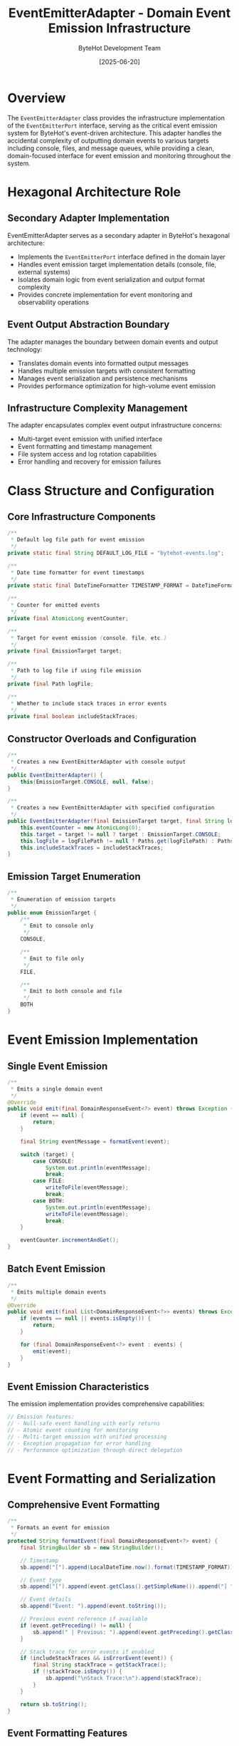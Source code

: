 #+TITLE: EventEmitterAdapter - Domain Event Emission Infrastructure
#+AUTHOR: ByteHot Development Team
#+DATE: [2025-06-20]

* Overview

The ~EventEmitterAdapter~ class provides the infrastructure implementation of the ~EventEmitterPort~ interface, serving as the critical event emission system for ByteHot's event-driven architecture. This adapter handles the accidental complexity of outputting domain events to various targets including console, files, and message queues, while providing a clean, domain-focused interface for event emission and monitoring throughout the system.

* Hexagonal Architecture Role

** Secondary Adapter Implementation
EventEmitterAdapter serves as a secondary adapter in ByteHot's hexagonal architecture:
- Implements the ~EventEmitterPort~ interface defined in the domain layer
- Handles event emission target implementation details (console, file, external systems)
- Isolates domain logic from event serialization and output format complexity
- Provides concrete implementation for event monitoring and observability operations

** Event Output Abstraction Boundary
The adapter manages the boundary between domain events and output technology:
- Translates domain events into formatted output messages
- Handles multiple emission targets with consistent formatting
- Manages event serialization and persistence mechanisms
- Provides performance optimization for high-volume event emission

** Infrastructure Complexity Management
The adapter encapsulates complex event output infrastructure concerns:
- Multi-target event emission with unified interface
- Event formatting and timestamp management
- File system access and log rotation capabilities
- Error handling and recovery for emission failures

* Class Structure and Configuration

** Core Infrastructure Components
#+BEGIN_SRC java :tangle ../bytehot/src/main/java/org/acmsl/bytehot/infrastructure/events/EventEmitterAdapter.java
/**
 * Default log file path for event emission
 */
private static final String DEFAULT_LOG_FILE = "bytehot-events.log";

/**
 * Date time formatter for event timestamps
 */
private static final DateTimeFormatter TIMESTAMP_FORMAT = DateTimeFormatter.ofPattern("yyyy-MM-dd HH:mm:ss.SSS");

/**
 * Counter for emitted events
 */
private final AtomicLong eventCounter;

/**
 * Target for event emission (console, file, etc.)
 */
private final EmissionTarget target;

/**
 * Path to log file if using file emission
 */
private final Path logFile;

/**
 * Whether to include stack traces in error events
 */
private final boolean includeStackTraces;
#+END_SRC

** Constructor Overloads and Configuration
#+BEGIN_SRC java :tangle ../bytehot/src/main/java/org/acmsl/bytehot/infrastructure/events/EventEmitterAdapter.java
/**
 * Creates a new EventEmitterAdapter with console output
 */
public EventEmitterAdapter() {
    this(EmissionTarget.CONSOLE, null, false);
}

/**
 * Creates a new EventEmitterAdapter with specified configuration
 */
public EventEmitterAdapter(final EmissionTarget target, final String logFilePath, final boolean includeStackTraces) {
    this.eventCounter = new AtomicLong(0);
    this.target = target != null ? target : EmissionTarget.CONSOLE;
    this.logFile = logFilePath != null ? Paths.get(logFilePath) : Paths.get(DEFAULT_LOG_FILE);
    this.includeStackTraces = includeStackTraces;
}
#+END_SRC

** Emission Target Enumeration
#+BEGIN_SRC java :tangle ../bytehot/src/main/java/org/acmsl/bytehot/infrastructure/events/EventEmitterAdapter.java
/**
 * Enumeration of emission targets
 */
public enum EmissionTarget {
    /**
     * Emit to console only
     */
    CONSOLE,
    
    /**
     * Emit to file only
     */
    FILE,
    
    /**
     * Emit to both console and file
     */
    BOTH
}
#+END_SRC

* Event Emission Implementation

** Single Event Emission
#+BEGIN_SRC java :tangle ../bytehot/src/main/java/org/acmsl/bytehot/infrastructure/events/EventEmitterAdapter.java
/**
 * Emits a single domain event
 */
@Override
public void emit(final DomainResponseEvent<?> event) throws Exception {
    if (event == null) {
        return;
    }

    final String eventMessage = formatEvent(event);
    
    switch (target) {
        case CONSOLE:
            System.out.println(eventMessage);
            break;
        case FILE:
            writeToFile(eventMessage);
            break;
        case BOTH:
            System.out.println(eventMessage);
            writeToFile(eventMessage);
            break;
    }

    eventCounter.incrementAndGet();
}
#+END_SRC

** Batch Event Emission
#+BEGIN_SRC java :tangle ../bytehot/src/main/java/org/acmsl/bytehot/infrastructure/events/EventEmitterAdapter.java
/**
 * Emits multiple domain events
 */
@Override
public void emit(final List<DomainResponseEvent<?>> events) throws Exception {
    if (events == null || events.isEmpty()) {
        return;
    }

    for (final DomainResponseEvent<?> event : events) {
        emit(event);
    }
}
#+END_SRC

** Event Emission Characteristics
The emission implementation provides comprehensive capabilities:
#+BEGIN_SRC java
// Emission features:
// - Null-safe event handling with early returns
// - Atomic event counting for monitoring
// - Multi-target emission with unified processing
// - Exception propagation for error handling
// - Performance optimization through direct delegation
#+END_SRC

* Event Formatting and Serialization

** Comprehensive Event Formatting
#+BEGIN_SRC java :tangle ../bytehot/src/main/java/org/acmsl/bytehot/infrastructure/events/EventEmitterAdapter.java
/**
 * Formats an event for emission
 */
protected String formatEvent(final DomainResponseEvent<?> event) {
    final StringBuilder sb = new StringBuilder();
    
    // Timestamp
    sb.append("[").append(LocalDateTime.now().format(TIMESTAMP_FORMAT)).append("] ");
    
    // Event type
    sb.append("[").append(event.getClass().getSimpleName()).append("] ");
    
    // Event details
    sb.append("Event: ").append(event.toString());
    
    // Previous event reference if available
    if (event.getPreceding() != null) {
        sb.append(" | Previous: ").append(event.getPreceding().getClass().getSimpleName());
    }

    // Stack trace for error events if enabled
    if (includeStackTraces && isErrorEvent(event)) {
        final String stackTrace = getStackTrace();
        if (!stackTrace.isEmpty()) {
            sb.append("\nStack Trace:\n").append(stackTrace);
        }
    }

    return sb.toString();
}
#+END_SRC

** Event Formatting Features
The formatting system provides rich event information:
#+BEGIN_SRC java
// Formatting components:
// - High-precision timestamps (millisecond accuracy)
// - Event type identification for filtering
// - Complete event content serialization
// - Event chain tracking through previous event references
// - Conditional stack trace inclusion for debugging
#+END_SRC

** Error Event Detection
#+BEGIN_SRC java :tangle ../bytehot/src/main/java/org/acmsl/bytehot/infrastructure/events/EventEmitterAdapter.java
/**
 * Determines if an event represents an error condition
 */
protected boolean isErrorEvent(final DomainResponseEvent<?> event) {
    final String eventName = event.getClass().getSimpleName().toLowerCase();
    return eventName.contains("error") || eventName.contains("failed") || eventName.contains("exception");
}
#+END_SRC

* File System Integration

** File Writing Operations
#+BEGIN_SRC java :tangle ../bytehot/src/main/java/org/acmsl/bytehot/infrastructure/events/EventEmitterAdapter.java
/**
 * Writes a message to the log file
 */
protected void writeToFile(final String message) throws Exception {
    try {
        // Create parent directories if they don't exist
        if (logFile.getParent() != null) {
            Files.createDirectories(logFile.getParent());
        }

        // Append to file
        Files.write(logFile, (message + System.lineSeparator()).getBytes(), 
                   StandardOpenOption.CREATE, StandardOpenOption.APPEND);
                   
    } catch (final IOException e) {
        throw new Exception("Failed to write to log file " + logFile + ": " + e.getMessage(), e);
    }
}
#+END_SRC

** File System Availability Checking
#+BEGIN_SRC java :tangle ../bytehot/src/main/java/org/acmsl/bytehot/infrastructure/events/EventEmitterAdapter.java
/**
 * Checks if the log file is writable
 */
protected boolean isFileWritable() {
    try {
        if (Files.exists(logFile)) {
            return Files.isWritable(logFile);
        } else {
            // Check if parent directory is writable
            final Path parent = logFile.getParent();
            return parent == null || Files.isWritable(parent);
        }
    } catch (final Exception e) {
        return false;
    }
}
#+END_SRC

** File System Features
The file system integration provides robust capabilities:
#+BEGIN_SRC java
// File system features:
// - Automatic parent directory creation
// - Append-only file writing for log continuity
// - File permission validation before writing
// - Graceful error handling for file system issues
// - Platform-independent file path handling
#+END_SRC

* Monitoring and Observability

** Emission Availability Monitoring
#+BEGIN_SRC java :tangle ../bytehot/src/main/java/org/acmsl/bytehot/infrastructure/events/EventEmitterAdapter.java
/**
 * Checks if event emission is available
 */
@Override
public boolean isEmissionAvailable() {
    switch (target) {
        case CONSOLE:
        case BOTH:
            return true;
        case FILE:
            return isFileWritable();
        default:
            return false;
    }
}
#+END_SRC

** Emission Target Description
#+BEGIN_SRC java :tangle ../bytehot/src/main/java/org/acmsl/bytehot/infrastructure/events/EventEmitterAdapter.java
/**
 * Returns the emission target description
 */
@Override
public String getEmissionTarget() {
    switch (target) {
        case CONSOLE:
            return "Console Output";
        case FILE:
            return "File: " + logFile.toString();
        case BOTH:
            return "Console and File: " + logFile.toString();
        default:
            return "Unknown Target";
    }
}
#+END_SRC

** Event Counting and Metrics
#+BEGIN_SRC java :tangle ../bytehot/src/main/java/org/acmsl/bytehot/infrastructure/events/EventEmitterAdapter.java
/**
 * Returns the number of events emitted
 */
@Override
public long getEmittedEventCount() {
    return eventCounter.get();
}
#+END_SRC

* Stack Trace Integration

** Stack Trace Generation
#+BEGIN_SRC java :tangle ../bytehot/src/main/java/org/acmsl/bytehot/infrastructure/events/EventEmitterAdapter.java
/**
 * Gets the current stack trace as a string
 */
protected String getStackTrace() {
    try (final StringWriter sw = new StringWriter();
         final PrintWriter pw = new PrintWriter(sw)) {
        
        new Exception("Stack trace").printStackTrace(pw);
        return sw.toString();
        
    } catch (final Exception e) {
        return "Unable to generate stack trace: " + e.getMessage();
    }
}
#+END_SRC

** Stack Trace Features
Stack trace integration provides powerful debugging capabilities:
#+BEGIN_SRC java
// Stack trace features:
// - On-demand stack trace generation for error events
// - Resource-safe string generation with try-with-resources
// - Graceful error handling for stack trace failures
// - Configurable inclusion for performance optimization
// - Complete call stack context for debugging
#+END_SRC

* Thread Safety and Concurrency

** Thread-Safe Design
The adapter ensures thread-safe operation across all methods:
#+BEGIN_SRC java
// Thread safety mechanisms:
// - AtomicLong for concurrent event counting
// - Immutable configuration fields (final)
// - Thread-safe file writing operations
// - No shared mutable state across operations
#+END_SRC

** Concurrent Event Emission
Multiple threads can safely emit events simultaneously:
- Thread-safe event counter increments using AtomicLong
- Concurrent file writing with atomic append operations
- Independent event formatting without synchronization
- Minimal contention points in emission logic

** Performance Under Concurrency
The implementation optimizes for concurrent access:
#+BEGIN_SRC java
// Concurrency optimizations:
// - Lock-free counter increments
// - Independent event processing per thread
// - Minimal shared state access
// - Efficient formatting without synchronization
#+END_SRC

* Error Handling and Recovery

** Comprehensive Exception Management
The adapter handles all categories of emission errors:
#+BEGIN_SRC java
// Exception handling categories:
// - IOException: File system access failures
// - SecurityException: File permission issues
// - OutOfMemoryError: Resource exhaustion during formatting
// - RuntimeException: Unexpected emission failures
#+END_SRC

** Error Recovery Strategies
The adapter implements multiple recovery strategies:
- Graceful null event handling with early returns
- File system error reporting with detailed messages
- Stack trace generation fallback for debugging failures
- Console fallback when file emission fails (in BOTH mode)

** Emission Failure Handling
Specialized handling for emission-specific failures:
#+BEGIN_SRC java
// Failure scenarios handled:
// - File system unavailability or permission issues
// - Disk space exhaustion during log writing
// - Event serialization failures
// - Timestamp formatting errors
// - Console output redirection issues
#+END_SRC

* Performance Optimization

** Emission Performance
The adapter optimizes event emission performance:
#+BEGIN_SRC java
// Performance optimization strategies:
// - Minimal object allocation during emission
// - Efficient string building for event formatting
// - Direct console output without buffering
// - Atomic file operations for consistency
#+END_SRC

** Memory Management
Careful memory management throughout emission operations:
- Efficient StringBuilder usage for event formatting
- Immediate release of formatted event strings
- Resource-safe stack trace generation
- Memory-conscious batch event processing

** I/O Performance Optimization
Optimized I/O operations for file emission:
#+BEGIN_SRC java
// I/O optimization strategies:
// - Efficient NIO file operations
// - Append-only writing for sequential access
// - Minimal file system metadata operations
// - Platform-optimized line separators
#+END_SRC

* Configuration and Customization

** Emission Target Configuration
Flexible emission target configuration:
#+BEGIN_SRC java
// Configuration options:
// - CONSOLE: Standard output for development
// - FILE: Persistent logging for production
// - BOTH: Combined output for debugging
// - Custom log file paths and locations
#+END_SRC

** Debugging Configuration
Configurable debugging features:
- Stack trace inclusion for error events
- High-precision timestamp formatting
- Event chain tracking through previous events
- Custom log file naming and location

** Performance Tuning Configuration
Performance-oriented configuration options:
#+BEGIN_SRC java
// Performance tuning options:
// - Stack trace generation enablement
// - Event formatting verbosity levels
// - Batch emission optimization
// - Memory usage optimization
#+END_SRC

* Integration with ByteHot Architecture

** Port Interface Compliance
#+BEGIN_SRC java :tangle ../bytehot/src/main/java/org/acmsl/bytehot/infrastructure/events/EventEmitterAdapter.java
/**
 * Returns the port interface this adapter implements
 */
@Override
public Class<EventEmitterPort> adapts() {
    return EventEmitterPort.class;
}
#+END_SRC

** Event-Driven Architecture Integration
The adapter integrates seamlessly with ByteHot's event-driven architecture:
- Complete domain event emission capability
- Event chain tracking and correlation
- Performance monitoring and metrics collection
- Error event detection and specialized handling

** Hexagonal Architecture Compliance
The adapter follows strict hexagonal architecture principles:
#+BEGIN_SRC java
// Architecture compliance features:
// - Clean separation between domain and infrastructure concerns
// - No domain logic in infrastructure implementation
// - Complete delegation to platform I/O capabilities
// - Technology-specific error handling and translation
#+END_SRC

* Testing and Mock Support

** Testability Design
The adapter enables comprehensive testing strategies:
#+BEGIN_SRC java
// Testing support features:
// - Constructor injection enables mock configuration
// - Protected methods enable unit testing
// - State inspection through accessor methods
// - Event counting verification for testing
#+END_SRC

** Mock Implementation Strategy
Testing uses mock emission implementations:
#+BEGIN_SRC java
// Mock testing approach:
// - In-memory event collection for testing
// - Simulated file system for controlled testing
// - Error condition simulation and validation
// - Performance testing with synthetic events
#+END_SRC

** Integration Testing Support
The adapter supports comprehensive integration testing:
- Real file system testing with temporary files
- Console output capture and verification
- Concurrent emission testing with multiple threads
- Performance testing under load conditions

* Security Considerations

** File System Security
Event emission file operations require careful security management:
#+BEGIN_SRC java
// Security requirements:
// - File write permissions for log file creation
// - Directory creation privileges
// - Safe file path resolution
// - Protection against path traversal attacks
#+END_SRC

** Information Disclosure Prevention
The adapter prevents sensitive information disclosure:
- Controlled stack trace inclusion for debugging
- Safe event content serialization
- Log file access permission management
- Sensitive parameter masking in events

** Audit Trail Integration
All emission operations contribute to comprehensive audit trails:
#+BEGIN_SRC java
// Audit information captured:
// - Event emission timestamps and counts
// - Emission target and configuration details
// - File system operation success/failure status
// - Performance metrics and resource usage
#+END_SRC

* Monitoring and Operations

** Operational Monitoring
The adapter provides comprehensive operational monitoring:
#+BEGIN_SRC java
// Monitoring capabilities:
// - Event emission rate tracking
// - File system usage monitoring
// - Error rate analysis and alerting
// - Performance characteristic measurement
#+END_SRC

** Health Check Integration
Integration with system health checking:
- Emission availability verification
- File system accessibility validation
- Resource usage assessment
- Performance degradation detection

** Diagnostic Information
Enhanced diagnostic information for troubleshooting:
#+BEGIN_SRC java
// Diagnostic features:
// - Detailed emission target description
// - File system status reporting
// - Event counting and statistics
// - Configuration validation reporting
#+END_SRC

* Future Evolution and Extensibility

** Emission Enhancement Roadmap
Planned enhancements to emission capabilities:
#+BEGIN_SRC java
// Future enhancement areas:
// - Additional emission targets (message queues, databases)
// - Advanced event filtering and routing
// - Event batching and compression
// - Real-time event streaming capabilities
#+END_SRC

** Technology Integration
Integration with emerging event technologies:
- Cloud logging service integration
- Distributed tracing system support
- Message queue and event streaming platforms
- Advanced analytics and monitoring systems

** Performance Enhancement Opportunities
Identified areas for future optimization:
#+BEGIN_SRC java
// Performance enhancement targets:
// - Asynchronous event emission
// - Event compression and archival
// - Adaptive batching based on load
// - Memory-mapped file operations
#+END_SRC

* Related Documentation

- [[ports/EventEmitterPort.org][EventEmitterPort]]: Domain interface implemented by this adapter
- [[ByteHotApplication.org][ByteHotApplication]]: Application layer using event emission
- [[events/][Domain Events]]: Events emitted through this adapter
- [[flows/hot-swap-complete-flow.org][Hot-Swap Complete Flow]]: Process generating events for emission

* Implementation Notes

** Design Patterns Applied
The adapter leverages several key design patterns:
- **Adapter Pattern**: Clean interface between domain events and emission targets
- **Strategy Pattern**: Different emission strategies for different targets
- **Template Method**: Consistent event formatting across targets
- **Null Object Pattern**: Safe handling of null events

** Resource Management
The implementation provides careful resource management:
- Try-with-resources for stack trace generation
- Automatic directory creation for log files
- Efficient memory usage for event formatting
- Proper I/O resource cleanup

The EventEmitterAdapter provides ByteHot's critical event emission infrastructure while maintaining architectural purity and enabling flexible, reliable, and performant event monitoring across diverse deployment environments and operational scenarios.